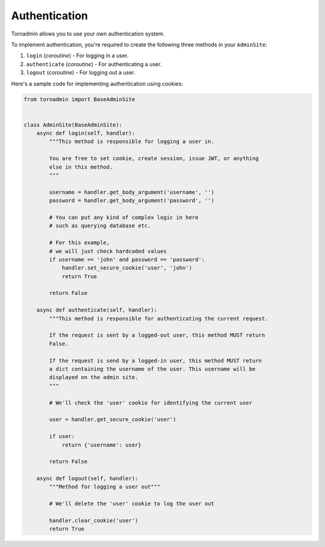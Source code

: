 Authentication
==============

Tornadmin allows you to use your own authentication system.

To implement authentication, you're required to create the following three methods
in your ``AdminSite``:

1. ``login`` (*coroutine*) - For logging in a user.
2. ``authenticate`` (*coroutine*) - For authenticating a user.
3. ``logout`` (*coroutine*) - For logging out a user.


Here's a sample code for implementing authentication using cookies:

.. code-block:: python

    from tornadmin import BaseAdminSite


    class AdminSite(BaseAdminSite):
        async def login(self, handler):
            """This method is responsible for logging a user in.

            You are free to set cookie, create session, issue JWT, or anything
            else in this method.
            """

            username = handler.get_body_argument('username', '')
            password = handler.get_body_argument('password', '')

            # You can put any kind of complex logic in here
            # such as querying database etc.

            # For this example,
            # we will just check hardcoded values
            if username == 'john' and password == 'password':
                handler.set_secure_cookie('user', 'john')
                return True

            return False

        async def authenticate(self, handler):
            """This method is responsible for authenticating the current request.

            If the request is sent by a logged-out user, this method MUST return
            False.

            If the request is send by a logged-in user, this method MUST return
            a dict containing the username of the user. This username will be
            displayed on the admin site.
            """

            # We'll check the 'user' cookie for identifying the current user

            user = handler.get_secure_cookie('user')

            if user:
                return {'username': user}

            return False

        async def logout(self, handler):
            """Method for logging a user out"""

            # We'll delete the 'user' cookie to log the user out

            handler.clear_cookie('user')
            return True
